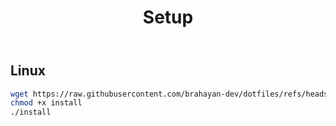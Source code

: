 #+title: Setup

** Linux

#+begin_src sh
wget https://raw.githubusercontent.com/brahayan-dev/dotfiles/refs/heads/main/misc/linux/install
chmod +x install
./install
#+end_src
